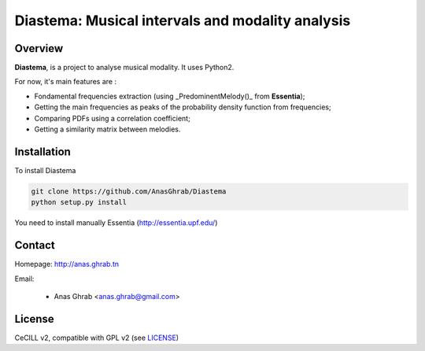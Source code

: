 =================================================
Diastema: Musical intervals and modality analysis
=================================================

Overview
========

**Diastema**, is a project to analyse musical modality. It uses Python2.

For now, it's main features are :

* Fondamental frequencies extraction (using _PredominentMelody()_ from **Essentia**);
* Getting the main frequencies as peaks of the probability density function from frequencies;
* Comparing PDFs using a correlation coefficient;
* Getting a similarity matrix between melodies.

Installation
============

To install Diastema

.. code:: python

	git clone https://github.com/AnasGhrab/Diastema
	python setup.py install

You need to install manually Essentia (http://essentia.upf.edu/)

Contact
=======

Homepage: http://anas.ghrab.tn

Email:

 * Anas Ghrab <anas.ghrab@gmail.com>

License
=======

CeCILL v2, compatible with GPL v2 (see `LICENSE <http://github.com/yomguy/Telemeta/blob/master/LICENSE.txt>`_)
